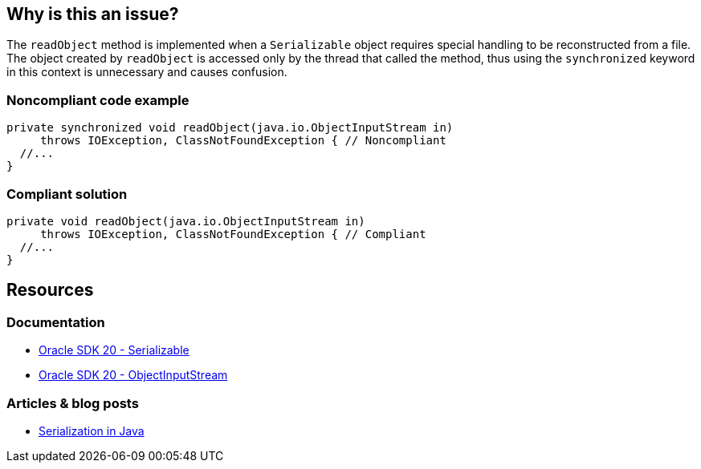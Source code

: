 == Why is this an issue?

The `readObject` method is implemented when a `Serializable` object requires special handling to be reconstructed from a file.
The object created by `readObject` is accessed only by the thread that called the method,
thus using the `synchronized` keyword in this context is unnecessary and causes confusion.


=== Noncompliant code example

[source,java,diff-id=1,diff-type=noncompliant]
----
private synchronized void readObject(java.io.ObjectInputStream in)
     throws IOException, ClassNotFoundException { // Noncompliant
  //...
}
----

=== Compliant solution

[source,java,diff-id=1,diff-type=compliant]
----
private void readObject(java.io.ObjectInputStream in)
     throws IOException, ClassNotFoundException { // Compliant
  //...
}
----

== Resources

=== Documentation

* https://docs.oracle.com/en/java/javase/20/docs/api/java.base/java/io/Serializable.html[Oracle SDK 20 - Serializable]

* https://docs.oracle.com/en/java/javase/20/docs/api/java.base/java/io/ObjectInputStream.html[Oracle SDK 20 - ObjectInputStream]

=== Articles & blog posts

* https://www.baeldung.com/java-serialization[Serialization in Java]

ifdef::env-github,rspecator-view[]

'''
== Implementation Specification
(visible only on this page)

=== Message

Remove the "synchronized" keyword from this method


endif::env-github,rspecator-view[]
